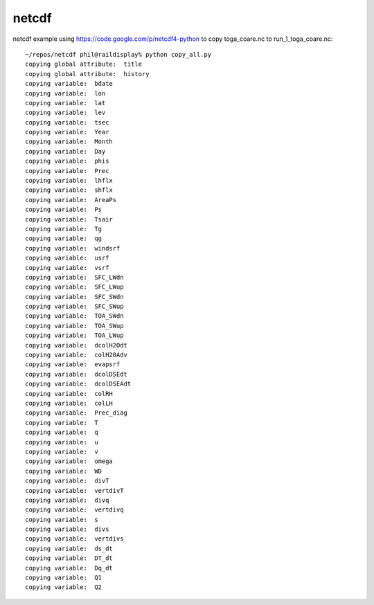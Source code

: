 netcdf
======

netcdf example using https://code.google.com/p/netcdf4-python to
copy toga_coare.nc  to run_1_toga_coare.nc::

  ~/repos/netcdf phil@raildisplay% python copy_all.py
  copying global attribute:  title
  copying global attribute:  history
  copying variable:  bdate
  copying variable:  lon
  copying variable:  lat
  copying variable:  lev
  copying variable:  tsec
  copying variable:  Year
  copying variable:  Month
  copying variable:  Day
  copying variable:  phis
  copying variable:  Prec
  copying variable:  lhflx
  copying variable:  shflx
  copying variable:  AreaPs
  copying variable:  Ps
  copying variable:  Tsair
  copying variable:  Tg
  copying variable:  qg
  copying variable:  windsrf
  copying variable:  usrf
  copying variable:  vsrf
  copying variable:  SFC_LWdn
  copying variable:  SFC_LWup
  copying variable:  SFC_SWdn
  copying variable:  SFC_SWup
  copying variable:  TOA_SWdn
  copying variable:  TOA_SWup
  copying variable:  TOA_LWup
  copying variable:  dcolH2Odt
  copying variable:  colH20Adv
  copying variable:  evapsrf
  copying variable:  dcolDSEdt
  copying variable:  dcolDSEAdt
  copying variable:  colRH
  copying variable:  colLH
  copying variable:  Prec_diag
  copying variable:  T
  copying variable:  q
  copying variable:  u
  copying variable:  v
  copying variable:  omega
  copying variable:  WD
  copying variable:  divT
  copying variable:  vertdivT
  copying variable:  divq
  copying variable:  vertdivq
  copying variable:  s
  copying variable:  divs
  copying variable:  vertdivs
  copying variable:  ds_dt
  copying variable:  DT_dt
  copying variable:  Dq_dt
  copying variable:  Q1
  copying variable:  Q2

